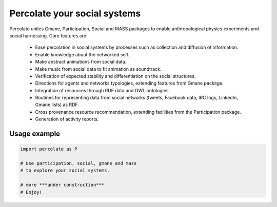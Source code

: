 ==================================================================
Percolate your social systems
==================================================================

Percolate unites Gmane, Participation, Social and MASS packages to enable anthropological physics experiments and social harnessing. Core features are:  

    - Ease percolation in social systems by processes such as collection and diffusion of information.

    - Enable knowledge about the networked self.

    - Make abstract animations from social data.                      

    - Make music from social data to fit animation as soundtrack.

    - Verification of expected stability and differentiation on the social structures.

    - Directions for agents and networks typologies, extending features from Gmane package.

    - Integration of resources through RDF data and OWL ontologies.  

    - Routines for representing data from social networks (tweets, Facebook data, IRC logs, LinkedIn, Gmane lists) as RDF.

    - Cross provenance resource recommendation, extending facilities from the Participation package.

    - Generation of activity reports.                                 


Usage example
=================

.. code:: python

    import percolate as P

    # Use participation, social, gmane and mass
    # to explore your social systems.

    # more ***under construction***
    # Enjoy!
